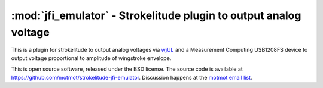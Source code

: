 ******************************************************************
:mod:`jfi_emulator` - Strokelitude plugin to output analog voltage
******************************************************************

.. module:: jfi_emulator
  :synopsis: output analog voltage from Strokelitude
.. index::
  module: jfi_emulator
  single: jfi_emulator

This is a plugin for strokelitude to output analog voltages via `wjUL
<http://code.astraw.com/wjUL/>`_ and a Measurement Computing USB1208FS
device to output voltage proportional to amplitude of wingstroke
envelope.

This is open source software, released under the BSD license. The
source code is available at
https://github.com/motmot/strokelitude-jfi-emulator. Discussion
happens at the `motmot email list
<http://code.astraw.com/cgi-bin/mailman/listinfo/motmot>`_.
